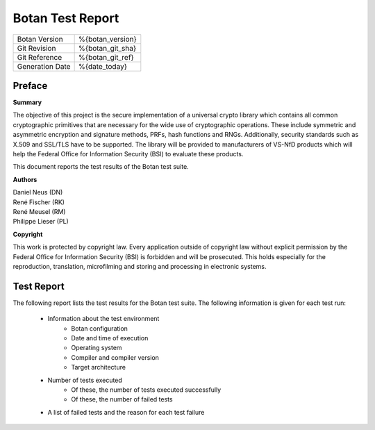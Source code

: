 =================
Botan Test Report
=================

.. list-table::
   :header-rows: 0

   * - Botan Version
     - %{botan_version}
   * - Git Revision
     - %{botan_git_sha}
   * - Git Reference
     - %{botan_git_ref}
   * - Generation Date
     - %{date_today}

.. raw:: latex

   \pagebreak

Preface
=======

**Summary**

The objective of this project is the secure implementation of a universal crypto
library which contains all common cryptographic primitives that are necessary for
the wide use of cryptographic operations. These include symmetric and asymmetric
encryption and signature methods, PRFs, hash functions and RNGs. Additionally,
security standards such as X.509 and SSL/TLS have to be supported. The library will
be provided to manufacturers of VS-NfD products which will help the Federal Office
for Information Security (BSI) to evaluate these products.

This document reports the test results of the Botan test suite.

**Authors**

| Daniel Neus (DN)
| René Fischer (RK)
| René Meusel (RM)
| Philippe Lieser (PL)

**Copyright**

This work is protected by copyright law. Every application outside of
copyright law without explicit permission by the
Federal Office for Information Security (BSI) is forbidden and will be prosecuted.
This holds especially for the reproduction, translation, microfilming and
storing and processing in electronic systems.

.. raw:: latex

   \pagebreak

Test Report
===========

The following report lists the test results for the Botan test suite.
The following information is given for each test run:

 * Information about the test environment
    * Botan configuration
    * Date and time of execution
    * Operating system
    * Compiler and compiler version
    * Target architecture
 * Number of tests executed
    * Of these, the number of tests executed successfully
    * Of these, the number of failed tests
 * A list of failed tests and the reason for each test failure

.. raw:: latex

   \pagebreak
